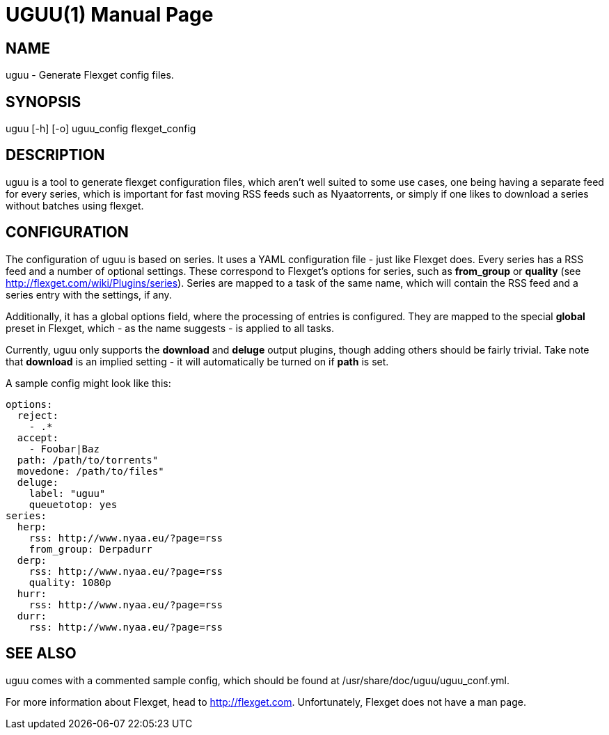 UGUU(1)
=======
slowpoke <mail+git@slowpoke.io>
:encoding: utf-8
:doctype: manpage
:man source: Tinfoil Wizards Inc.
:man manual: Weeaboo Toolkit Manual

NAME
----
uguu - Generate Flexget config files.

SYNOPSIS
--------
uguu [-h] [-o] uguu_config flexget_config

DESCRIPTION
-----------
uguu is a tool to generate flexget configuration files, which aren't well suited
to some use cases, one being having a separate feed for every series, which is
important for fast moving RSS feeds such as Nyaatorrents, or simply if one likes
to download a series without batches using flexget.

CONFIGURATION
-------------
The configuration of uguu is based on series. It uses a YAML configuration file
- just like Flexget does. Every series has a RSS feed and a number of optional
  settings. These correspond to Flexget's options for series, such as
*from_group* or *quality* (see http://flexget.com/wiki/Plugins/series). Series
are mapped to a task of the same name, which will contain the RSS feed and a
series entry with the settings, if any.

Additionally, it has a global options field, where the processing of entries is
configured. They are mapped to the special *global* preset in Flexget, which -
as the name suggests - is applied to all tasks.

Currently, uguu only supports the *download* and *deluge* output plugins, though
adding others should be fairly trivial. Take note that *download* is an implied
setting - it will automatically be turned on if *path* is set.

A sample config might look like this:

    options:
      reject:
        - .*
      accept:
        - Foobar|Baz
      path: /path/to/torrents"
      movedone: /path/to/files"
      deluge:
        label: "uguu"
        queuetotop: yes
    series:
      herp:
        rss: http://www.nyaa.eu/?page=rss
        from_group: Derpadurr
      derp:
        rss: http://www.nyaa.eu/?page=rss
        quality: 1080p
      hurr:
        rss: http://www.nyaa.eu/?page=rss
      durr:
        rss: http://www.nyaa.eu/?page=rss

SEE ALSO
--------
uguu comes with a commented sample config, which should be found at
/usr/share/doc/uguu/uguu_conf.yml. 

For more information about Flexget, head to http://flexget.com. Unfortunately,
Flexget does not have a man page.
